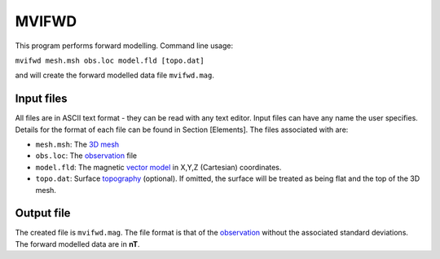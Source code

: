 .. _mvifwd:

MVIFWD
======

This program performs forward modelling. Command line usage:

``mvifwd mesh.msh obs.loc model.fld [topo.dat]``

and will create the forward modelled data file ``mvifwd.mag``.

Input files
-----------

All files are in ASCII text format - they can be read with any text editor. Input files can have any name the user specifies. Details for the format of each file can be found in Section [Elements]. The files associated with are:

- ``mesh.msh``: The `3D mesh <http://giftoolscookbook.readthedocs.io/en/latest/content/fileFormats/mesh3Dfile.html>`_

- ``obs.loc``: The `observation <http://giftoolscookbook.readthedocs.io/en/latest/content/fileFormats/magfile.html>`_ file

- ``model.fld``: The magnetic `vector model <http://giftoolscookbook.readthedocs.io/en/latest/content/fileFormats/modelVectorfile.html>`_ in X,Y,Z (Cartesian) coordinates.

- ``topo.dat``: Surface `topography <http://giftoolscookbook.readthedocs.io/en/latest/content/fileFormats/topoGIF3Dfile.html>`_ (optional). If omitted, the surface will be treated as being flat and the top of the 3D mesh.

Output file
-----------

The created file is ``mvifwd.mag``. The file format is that of the `observation <http://giftoolscookbook.readthedocs.io/en/latest/content/fileFormats/magfile.html>`_ without the associated standard deviations. The forward
modelled data are in **nT**.

